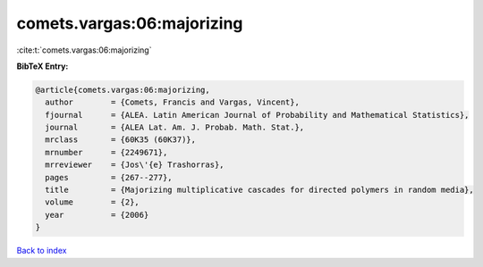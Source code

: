 comets.vargas:06:majorizing
===========================

:cite:t:`comets.vargas:06:majorizing`

**BibTeX Entry:**

.. code-block:: bibtex

   @article{comets.vargas:06:majorizing,
     author        = {Comets, Francis and Vargas, Vincent},
     fjournal      = {ALEA. Latin American Journal of Probability and Mathematical Statistics},
     journal       = {ALEA Lat. Am. J. Probab. Math. Stat.},
     mrclass       = {60K35 (60K37)},
     mrnumber      = {2249671},
     mrreviewer    = {Jos\'{e} Trashorras},
     pages         = {267--277},
     title         = {Majorizing multiplicative cascades for directed polymers in random media},
     volume        = {2},
     year          = {2006}
   }

`Back to index <../By-Cite-Keys.rst>`_
